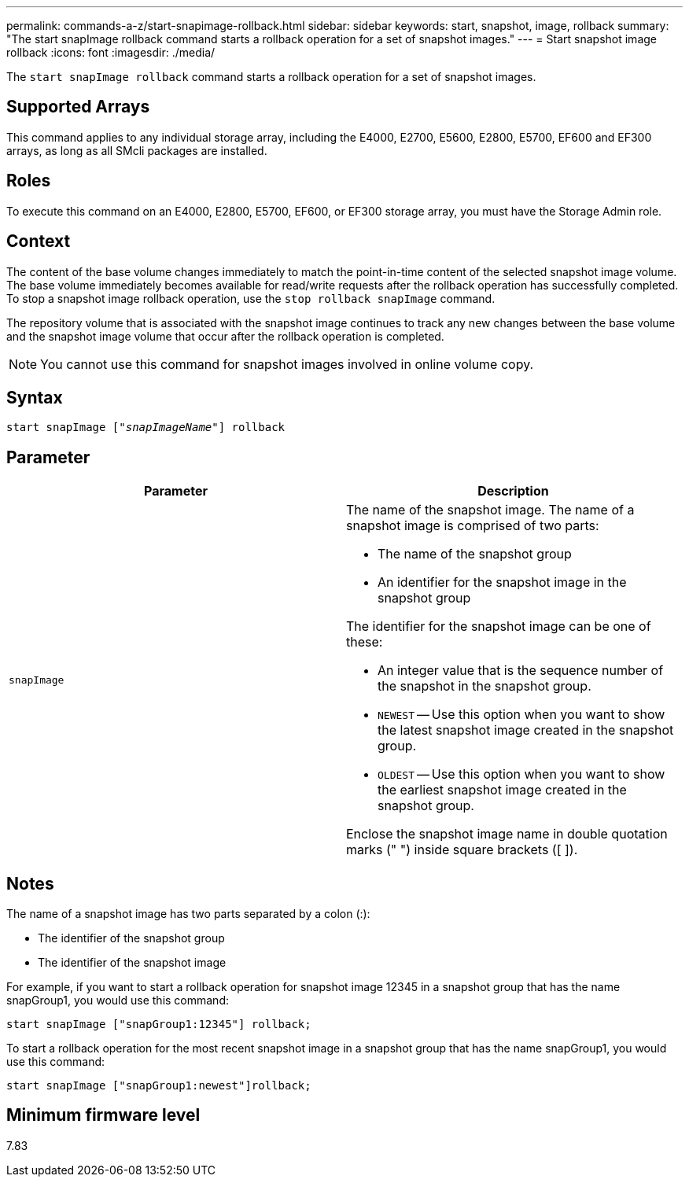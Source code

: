 ---
permalink: commands-a-z/start-snapimage-rollback.html
sidebar: sidebar
keywords: start, snapshot, image, rollback
summary: "The start snapImage rollback command starts a rollback operation for a set of snapshot images."
---
= Start snapshot image rollback
:icons: font
:imagesdir: ./media/

[.lead]
The `start snapImage rollback` command starts a rollback operation for a set of snapshot images.

== Supported Arrays

This command applies to any individual storage array, including the E4000, E2700, E5600, E2800, E5700, EF600 and EF300 arrays, as long as all SMcli packages are installed.

== Roles

To execute this command on an E4000, E2800, E5700, EF600, or EF300 storage array, you must have the Storage Admin role.

== Context

The content of the base volume changes immediately to match the point-in-time content of the selected snapshot image volume. The base volume immediately becomes available for read/write requests after the rollback operation has successfully completed. To stop a snapshot image rollback operation, use the `stop rollback snapImage` command.

The repository volume that is associated with the snapshot image continues to track any new changes between the base volume and the snapshot image volume that occur after the rollback operation is completed.

[NOTE]
====
You cannot use this command for snapshot images involved in online volume copy.
====

== Syntax
[subs=+macros]
[source,cli]
----
pass:quotes[start snapImage ["_snapImageName_"]] rollback
----

== Parameter

[cols="2*",options="header"]
|===
| Parameter| Description
a|
`snapImage`
a|
The name of the snapshot image. The name of a snapshot image is comprised of two parts:

* The name of the snapshot group
* An identifier for the snapshot image in the snapshot group

The identifier for the snapshot image can be one of these:

* An integer value that is the sequence number of the snapshot in the snapshot group.
* `NEWEST` -- Use this option when you want to show the latest snapshot image created in the snapshot group.
* `OLDEST` -- Use this option when you want to show the earliest snapshot image created in the snapshot group.

Enclose the snapshot image name in double quotation marks (" ") inside square brackets ([ ]).

|===

== Notes

The name of a snapshot image has two parts separated by a colon (:):

* The identifier of the snapshot group
* The identifier of the snapshot image

For example, if you want to start a rollback operation for snapshot image 12345 in a snapshot group that has the name snapGroup1, you would use this command:

----
start snapImage ["snapGroup1:12345"] rollback;
----

To start a rollback operation for the most recent snapshot image in a snapshot group that has the name snapGroup1, you would use this command:

----
start snapImage ["snapGroup1:newest"]rollback;
----

== Minimum firmware level

7.83
